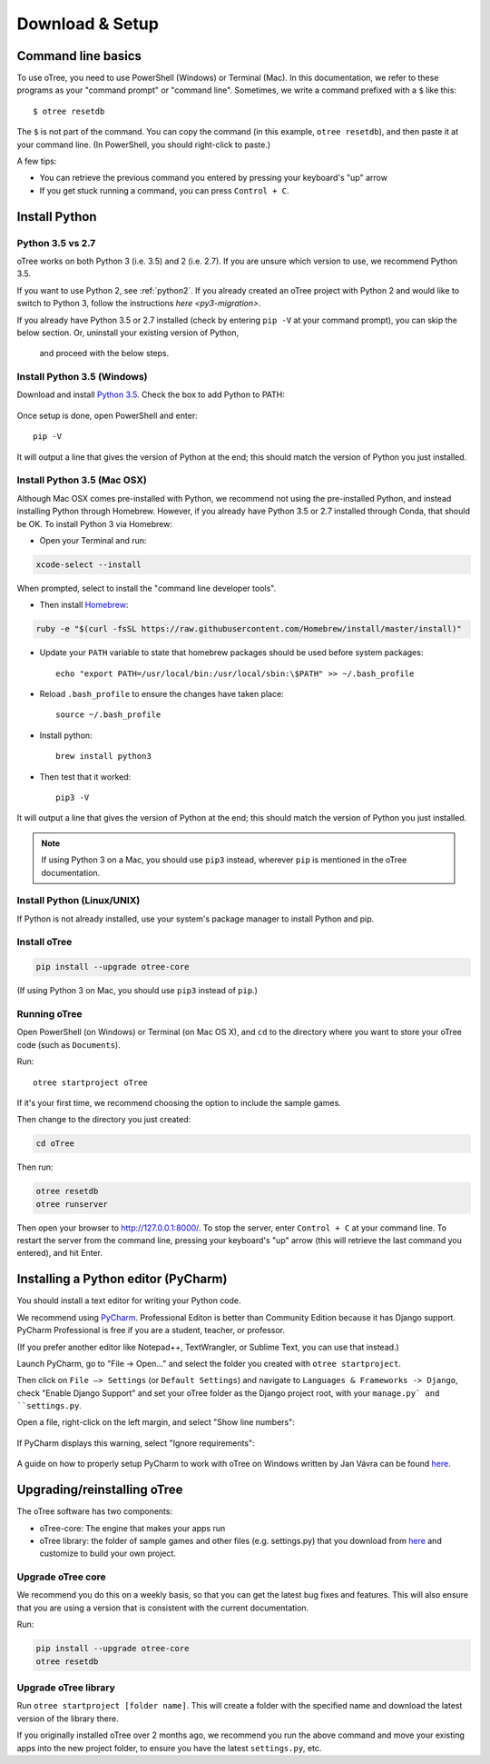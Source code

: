 .. _setup:

Download & Setup
================

Command line basics
-------------------

To use oTree, you need to use PowerShell (Windows) or Terminal (Mac).
In this documentation, we refer to these programs as your "command prompt" or "command line".
Sometimes, we write a command prefixed with a ``$`` like this::

    $ otree resetdb

The ``$`` is not part of the command. You can copy the command (in this example, ``otree resetdb``),
and then paste it at your command line. (In PowerShell, you should right-click to paste.)

A few tips:

* You can retrieve the previous command you entered by pressing your keyboard's "up" arrow
* If you get stuck running a command, you can press ``Control + C``.

Install Python
--------------

Python 3.5 vs 2.7
~~~~~~~~~~~~~~~~~

oTree works on both Python 3 (i.e. 3.5) and 2 (i.e. 2.7).
If you are unsure which version to use, we recommend Python 3.5.

If you want to use Python 2, see :ref:`python2`.
If you already created an oTree project with Python 2 and would like to switch to Python 3,
follow the instructions `here <py3-migration>`.

If you already have Python 3.5 or 2.7 installed
(check by entering ``pip -V`` at your command prompt),
you can skip the below section. Or, uninstall your existing version of Python,
 and proceed with the below steps.


Install Python 3.5 (Windows)
~~~~~~~~~~~~~~~~~~~~~~~~~~~~

Download and install `Python 3.5 <https://www.python.org/downloads/release/python-351/>`__.
Check the box to add Python to PATH:

.. figure:: _static/setup/py-win-installer.png

Once setup is done, open PowerShell and enter::

    pip -V

It will output a line that gives the version of Python at the end;
this should match the version of Python you just installed.

Install Python 3.5 (Mac OSX)
~~~~~~~~~~~~~~~~~~~~~~~~~~~~

Although Mac OSX comes pre-installed with Python, we recommend not using the pre-installed Python,
and instead installing Python through Homebrew.
However, if you already have Python 3.5 or 2.7 installed through Conda, that should be OK.
To install Python 3 via Homebrew:

* Open your Terminal and run:

.. code-block:: bash

    xcode-select --install

When prompted, select to install the "command line developer tools".

* Then install `Homebrew <http://brew.sh/>`__:

.. code-block:: bash

    ruby -e "$(curl -fsSL https://raw.githubusercontent.com/Homebrew/install/master/install)"

* Update your ``PATH`` variable to state that homebrew packages should be
  used before system packages::

    echo "export PATH=/usr/local/bin:/usr/local/sbin:\$PATH" >> ~/.bash_profile

* Reload ``.bash_profile`` to ensure the changes have taken place::

    source ~/.bash_profile

* Install python::

    brew install python3

* Then test that it worked::

    pip3 -V

It will output a line that gives the version of Python at the end;
this should match the version of Python you just installed.

.. note::

    If using Python 3 on a Mac, you should use ``pip3`` instead, wherever ``pip``
    is mentioned in the oTree documentation.


Install Python (Linux/UNIX)
~~~~~~~~~~~~~~~~~~~~~~~~~~~

If Python is not already installed, use your system's package manager to install Python and pip.


Install oTree
~~~~~~~~~~~~~

.. code-block:: bash

    pip install --upgrade otree-core

(If using Python 3 on Mac, you should use ``pip3`` instead of ``pip``.)

Running oTree
~~~~~~~~~~~~~

Open PowerShell (on Windows) or Terminal (on Mac OS X), and ``cd`` to the directory where you want to store your oTree code (such as ``Documents``).

Run::

    otree startproject oTree

If it's your first time, we recommend choosing the option to include the sample games.

Then change to the directory you just created:

.. code-block:: bash

    cd oTree

Then run:

.. code-block:: bash

    otree resetdb
    otree runserver

Then open your browser to `http://127.0.0.1:8000/ <http://127.0.0.1:8000/>`__.
To stop the server, enter ``Control + C`` at your command line.
To restart the server from the command line, pressing your keyboard's "up" arrow (this will retrieve the last command you entered),
and hit Enter.

.. _pycharm:

Installing a Python editor (PyCharm)
------------------------------------

You should install a text editor for writing your Python code.

We recommend using `PyCharm <https://www.jetbrains.com/pycharm/download/>`__.
Professional Editon is better than Community Edition because it has Django support.
PyCharm Professional is free if you are a student, teacher, or professor.

(If you prefer another editor like Notepad++, TextWrangler, or Sublime Text, you can use that instead.)

Launch PyCharm, go to "File -> Open..." and select the folder you created with ``otree startproject``.

Then click on ``File –> Settings`` (or ``Default Settings``) and navigate to ``Languages & Frameworks -> Django``,
check "Enable Django Support" and set your oTree folder as the Django project root,
with your ``manage.py` and ``settings.py``.

Open a file, right-click on the left margin, and select "Show line numbers":

.. figure:: _static/setup/pycharm-line-numbers.png

If PyCharm displays this warning, select "Ignore requirements":

.. figure:: _static/setup/pycharm-psycopg2-warning.png

A guide on how to properly setup PyCharm to work with oTree on Windows written by Jan Vávra can be found `here <http://janvavra.github.io/>`__. 

.. _upgrade:

Upgrading/reinstalling oTree
----------------------------

The oTree software has two components:

-  oTree-core: The engine that makes your apps run
-  oTree library: the folder of sample games and other files (e.g. settings.py) that you download from `here <https://github.com/oTree-org/oTree>`__ and customize to build your own project.

.. _upgrade-otree-core:

Upgrade oTree core
~~~~~~~~~~~~~~~~~~

We recommend you do this on a weekly basis,
so that you can get the latest bug fixes and features.
This will also ensure that you are using a version that is consistent with the current documentation.

Run:

.. code-block:: bash

    pip install --upgrade otree-core
    otree resetdb

Upgrade oTree library
~~~~~~~~~~~~~~~~~~~~~

Run ``otree startproject [folder name]``. This will create a folder with the specified name and
download the latest version of the library there.

If you originally installed oTree over 2 months ago,
we recommend you run the above command and move your existing apps into the new project folder,
to ensure you have the latest ``settings.py``, etc.
